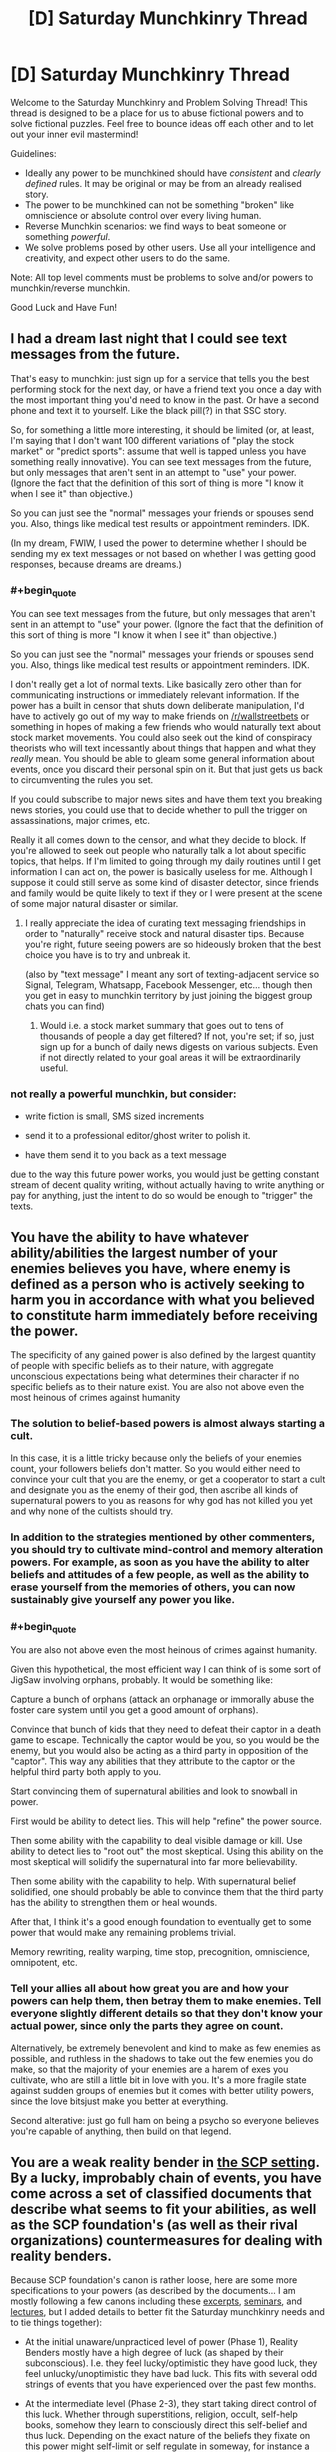 #+TITLE: [D] Saturday Munchkinry Thread

* [D] Saturday Munchkinry Thread
:PROPERTIES:
:Author: AutoModerator
:Score: 13
:DateUnix: 1593875096.0
:END:
Welcome to the Saturday Munchkinry and Problem Solving Thread! This thread is designed to be a place for us to abuse fictional powers and to solve fictional puzzles. Feel free to bounce ideas off each other and to let out your inner evil mastermind!

Guidelines:

- Ideally any power to be munchkined should have /consistent/ and /clearly defined/ rules. It may be original or may be from an already realised story.
- The power to be munchkined can not be something "broken" like omniscience or absolute control over every living human.
- Reverse Munchkin scenarios: we find ways to beat someone or something /powerful/.
- We solve problems posed by other users. Use all your intelligence and creativity, and expect other users to do the same.

Note: All top level comments must be problems to solve and/or powers to munchkin/reverse munchkin.

Good Luck and Have Fun!


** I had a dream last night that I could see text messages from the future.

That's easy to munchkin: just sign up for a service that tells you the best performing stock for the next day, or have a friend text you once a day with the most important thing you'd need to know in the past. Or have a second phone and text it to yourself. Like the black pill(?) in that SSC story.

So, for something a little more interesting, it should be limited (or, at least, I'm saying that I don't want 100 different variations of "play the stock market" or "predict sports": assume that well is tapped unless you have something really innovative). You can see text messages from the future, but only messages that aren't sent in an attempt to "use" your power. (Ignore the fact that the definition of this sort of thing is more "I know it when I see it" than objective.)

So you can just see the "normal" messages your friends or spouses send you. Also, things like medical test results or appointment reminders. IDK.

(In my dream, FWIW, I used the power to determine whether I should be sending my ex text messages or not based on whether I was getting good responses, because dreams are dreams.)
:PROPERTIES:
:Author: MagicWeasel
:Score: 4
:DateUnix: 1593904312.0
:END:

*** #+begin_quote
  You can see text messages from the future, but only messages that aren't sent in an attempt to "use" your power. (Ignore the fact that the definition of this sort of thing is more "I know it when I see it" than objective.)

  So you can just see the "normal" messages your friends or spouses send you. Also, things like medical test results or appointment reminders. IDK.
#+end_quote

I don't really get a lot of normal texts. Like basically zero other than for communicating instructions or immediately relevant information. If the power has a built in censor that shuts down deliberate manipulation, I'd have to actively go out of my way to make friends on [[/r/wallstreetbets]] or something in hopes of making a few friends who would naturally text about stock market movements. You could also seek out the kind of conspiracy theorists who will text incessantly about things that happen and what they /really/ mean. You should be able to gleam some general information about events, once you discard their personal spin on it. But that just gets us back to circumventing the rules you set.

If you could subscribe to major news sites and have them text you breaking news stories, you could use that to decide whether to pull the trigger on assassinations, major crimes, etc.

Really it all comes down to the censor, and what they decide to block. If you're allowed to seek out people who naturally talk a lot about specific topics, that helps. If I'm limited to going through my daily routines until I get information I can act on, the power is basically useless for me. Although I suppose it could still serve as some kind of disaster detector, since friends and family would be quite likely to text if they or I were present at the scene of some major natural disaster or similar.
:PROPERTIES:
:Author: Rhamni
:Score: 2
:DateUnix: 1593907544.0
:END:

**** I really appreciate the idea of curating text messaging friendships in order to "naturally" receive stock and natural disaster tips. Because you're right, future seeing powers are so hideously broken that the best choice you have is to try and unbreak it.

(also by "text message" I meant any sort of texting-adjacent service so Signal, Telegram, Whatsapp, Facebook Messenger, etc... though then you get in easy to munchkin territory by just joining the biggest group chats you can find)
:PROPERTIES:
:Author: MagicWeasel
:Score: 3
:DateUnix: 1593908543.0
:END:

***** Would i.e. a stock market summary that goes out to tens of thousands of people a day get filtered? If not, you're set; if so, just sign up for a bunch of daily news digests on various subjects. Even if not directly related to your goal areas it will be extraordinarily useful.
:PROPERTIES:
:Author: LazarusRises
:Score: 1
:DateUnix: 1593965363.0
:END:


*** not really a powerful munchkin, but consider:

- write fiction is small, SMS sized increments

- send it to a professional editor/ghost writer to polish it.

- have them send it to you back as a text message

due to the way this future power works, you would just be getting constant stream of decent quality writing, without actually having to write anything or pay for anything, just the intent to do so would be enough to "trigger" the texts.
:PROPERTIES:
:Author: Freevoulous
:Score: 2
:DateUnix: 1594892738.0
:END:


** You have the ability to have whatever ability/abilities the largest number of your enemies believes you have, where enemy is defined as a person who is actively seeking to harm you in accordance with what you believed to constitute harm immediately before receiving the power.

The specificity of any gained power is also defined by the largest quantity of people with specific beliefs as to their nature, with aggregate unconscious expectations being what determines their character if no specific beliefs as to their nature exist. You are also not above even the most heinous of crimes against humanity
:PROPERTIES:
:Author: Tibn
:Score: 4
:DateUnix: 1593876854.0
:END:

*** The solution to belief-based powers is almost always starting a cult.

In this case, it is a little tricky because only the beliefs of your enemies count, your followers beliefs don't matter. So you would either need to convince your cult that you are the enemy, or get a cooperator to start a cult and designate you as the enemy of their god, then ascribe all kinds of supernatural powers to you as reasons for why god has not killed you yet and why none of the cultists should try.
:PROPERTIES:
:Author: ShiranaiWakaranai
:Score: 10
:DateUnix: 1593886285.0
:END:


*** In addition to the strategies mentioned by other commenters, you should try to cultivate mind-control and memory alteration powers. For example, as soon as you have the ability to alter beliefs and attitudes of a few people, as well as the ability to erase yourself from the memories of others, you can now sustainably give yourself any power you like.
:PROPERTIES:
:Author: Audere_of_the_Grey
:Score: 5
:DateUnix: 1593917366.0
:END:


*** #+begin_quote
  You are also not above even the most heinous of crimes against humanity.
#+end_quote

Given this hypothetical, the most efficient way I can think of is some sort of JigSaw involving orphans, probably. It would be something like:

Capture a bunch of orphans (attack an orphanage or immorally abuse the foster care system until you get a good amount of orphans).

Convince that bunch of kids that they need to defeat their captor in a death game to escape. Technically the captor would be you, so you would be the enemy, but you would also be acting as a third party in opposition of the "captor". This way any abilities that they attribute to the captor or the helpful third party both apply to you.

Start convincing them of supernatural abilities and look to snowball in power.

First would be ability to detect lies. This will help "refine" the power source.

Then some ability with the capability to deal visible damage or kill. Use ability to detect lies to "root out" the most skeptical. Using this ability on the most skeptical will solidify the supernatural into far more believability.

Then some ability with the capability to help. With supernatural belief solidified, one should probably be able to convince them that the third party has the ability to strengthen them or heal wounds.

After that, I think it's a good enough foundation to eventually get to some power that would make any remaining problems trivial.

Memory rewriting, reality warping, time stop, precognition, omniscience, omnipotent, etc.
:PROPERTIES:
:Author: pldl
:Score: 2
:DateUnix: 1593879764.0
:END:


*** Tell your allies all about how great you are and how your powers can help them, then betray them to make enemies. Tell everyone slightly different details so that they don't know your actual power, since only the parts they agree on count.

Alternatively, be extremely benevolent and kind to make as few enemies as possible, and ruthless in the shadows to take out the few enemies you do make, so that the majority of your enemies are a harem of exes you cultivate, who are still a little bit in love with you. It's a more fragile state against sudden groups of enemies but it comes with better utility powers, since the love bitsjust make you better at everything.

Second alterative: just go full ham on being a psycho so everyone believes you're capable of anything, then build on that legend.
:PROPERTIES:
:Author: MilesSand
:Score: 1
:DateUnix: 1594098706.0
:END:


** You are a weak reality bender in [[http://www.scp-wiki.net/][the SCP setting]]. By a lucky, improbably chain of events, you have come across a set of classified documents that describe what seems to fit your abilities, as well as the SCP foundation's (as well as their rival organizations) countermeasures for dealing with reality benders.

Because SCP foundation's canon is rather loose, here are some more specifications to your powers (as described by the documents... I am mostly following a few canons including these [[http://www.scp-wiki.net/goc-supplemental-humanoid-guide][excerpts]], [[http://www.scp-wiki.net/clef101][seminars]], and [[http://www.scp-wiki.net/goc-supplemental-thaumatology][lectures]], but I added details to better fit the Saturday munchkinry needs and to tie things together):

- At the initial unaware/unpracticed level of power (Phase 1), Reality Benders mostly have a high degree of luck (as shaped by their subconscious). I.e. they feel lucky/optimistic they have good luck, they feel unlucky/unoptimistic they have bad luck. This fits with several odd strings of events that you have experienced over the past few months.

- At the intermediate level (Phase 2-3), they start taking direct control of this luck. Whether through superstitions, religion, occult, self-help books, somehow they learn to consciously direct this self-belief and thus luck. Depending on the exact nature of the beliefs they fixate on this power might self-limit or self regulate in someway, for instance a superstition driven control means might be limited by the complexity of the superstitious rituals required or a religion based means of control might be limited by theological beliefs or guilt tied to the religion. You only have one instance in which you think you consciously controlled your powers... you recently tried to will yourself into finding an explanation for your strings of odd luck recently, and this seems to fit with you finding these documents.

- The majority (90-95%) of potential reality benders get stuck at Phase 3, but some move on to Phase 4. As they learn to explicitly control their powers, the reality bender becomes capable of explicitly intervening in reality often with various forms of power including matter creation, telekinesis, slowing or speeding up time (time reversal is much rarer, possibly not truly existent), mind alteration, retroactive rewriting of events, imbuing powers into objects or people, and more.

- As awesome as the Phase 4 powers sound... the users typically go insane, becoming obsessed with getting more and more power. Older research suspected this was simply a result of all the power leading to megalomania, or that mental illness was correlated with gaining reality bender powers however more recent research suggests that several specific actions tend to begin the spiral into insanity. The clearest cause of insanity is attempting to bootstrap their powers by altering their own mind/belief state. Other possible factors (the research is still being developed) in insanity include murder, altering other minds without their explicit consent, alteration of other's bodies without their explicit consent, rape, attempting to bootstrap powers by retroactively altering ones past, other forms of permanent self-alteration, and pacts with otherworldly entities.

- Phase 5 benders are mostly theoretical, it is thought that a few major disruptions to reality were the result of Phase 5 benders using their powers and accidentally erasing themselves or banishing themselves to pocket dimensions in the process.

- No matter how powerful reality benders get, their powers are bound by their perception of reality. If they can't perceive something, (in at least some sense) they can't affect it. In weaker reality benders (Phase 3 and early 4), this means they have to explicitly see or feel something, for more moderately powerful reality they can use hearing or memory of seeing something (Phase 4), the most powerful can work off of accurate imagining of something (later Phase 4). Related to this, extrasensory powers and super senses are rare in reality benders, for some reason they have a hard time enhancing their own sensory ability.

- Creation of anomalous objects is possible but unreliable. They generally only have a single power and quirky/esoteric/dangerous side effects that are partly random and partly based around the subconscious biases of the reality bender.

- Reality bender powers are also often limited by information as well. For example if the bender tries to bring back a dead person, the resurrected person be missing memories and aspects of their personality, only possessing memories/personality that fit with living people's memories and factual information that is available. In the case of a weaker reality bender the resurrected might only have memories that match the bender's memories. Likewise permanent biological alteration might require the bender's continued use of power to remain stable as they can't fully visualize the complexity of living biology. This limitation can be /partly/ bypassed by working around it or with careful research and collection of information. In the case of raising the dead, it might be more effective to retroactively make it so they didn't die in the first place. The more inconsistencies in reality this would cause, the more power it takes to do. Careful planning of the reality bending to minimize inconsistency can partly work around it. Likewise, with permanent biological alteration, careful scientific research to ensure the end result is biologically possible and self-consistent will reduce the need to actively maintain it.

- *You'll only be able to manage one or two minor Phase 4 powers and the occasional anomalous object (a few months of artistic/creative work to produce an object) if you avoid bootstrapping/self-alteration.*

Of the countermeasures:

- The SCP Foundation heavily, automatically, and actively monitors the stock market and lotteries for unlikely chains of events. They also have a slower, less active manual review of news reports and internet media for unusual phenomena.

- The Foundation has sensors called "Kant counters" that can sense the reality fluctuations caused by reality benders when their powers are active. Kant counters are non-directional, it takes a set of them and timing information to triangulate reality alteration. Also, unless the reality bender is actively using powers, they cannot identify reality benders themselves. Phase 3 abilities are almost undetectable unless the bender is right on top of a sensor, various Phase 4 abilities are detectable from different distances: retroactive alteration of reality (with no inconsistencies, which is hard to do) from hundreds of meters, telekinesis/mind alteration/matter alteration from a few kilometers, matter creation from tens of kilometers, retroactive alteration of reality with minor inconsistencies from tens of kilometers, retroactive alteration of reality with heavy inconsistencies from hundred of kilometers, creation of pocket realities from hundreds of kilometers, altering the flow of time from hundreds of kilometers. Multiple sensors exist around all major SCP foundation sites along with additional (disguised) sensors at U.S. military bases, various scientific institutions, and in major cities.

- The Foundation is mostly based in America, Russia, and places where the American or Russian military can strong arm their way into control of anomalies.

- For Phase 3 benders, the Foundation actively monitors them after identifying them. For Phase 4 benders, the Foundation typically attempts to bring them in with sedation and then neutralize their powers with a "Scranton Reality anchor" (a device that counteracts the reality fluctuations tied to reality bender power usage). If they can't be brought in, the Foundation shifts to termination.

- A rival organization, the Global Occult Coalition has a zero tolerance policy, even Phase 2-3 reality benders are terminated at all costs.

- The GOC doesn't have Kant counter but instead has Elan Vital Emission (EVE) sensors. These sensor, which in implementation are work like bulky cameras, can identify reality benders on sight, but can't detect them from a distance.

- The GOC is mostly based in the European Union, with a minimal presence in America.

- The preferred method of termination (for both the GOC and Foundation) is a sniper bullet fired with a velocity faster than the speed of sound is the preferred method of execution, as most reality bender lack extra sensory ability. Other methods similarly focus on being lethal, fast, and surprising.

- Another organization, Marshall, Carter and Darke, caters to the tastes of the rich and powerful with anomalous artifacts and objects. It is speculated they have a handful of more stable reality benders on retainer that they pay for anomalous objects, even with the dangerous side-effects they often have. You have no idea how to contact them other than the fact that they are tied to various super wealthy people.

- The Serpent's Hand is a collection of cults/secret societies/magical organizations with access to a massive extradimensional library. They are rumored to offer either sanctuary or banishment to pocket dimensions to reality benders.

So a few prompts/questions:

Best ways to abuse your luck control without being caught?

What minor Phase 4 powers would you pick to get the most out of them while avoiding detection and insanity?

Would you risk the insanity for just a bit more power?

Any ideas for clever tricks to increasing your self-belief without going insane or losing touch with reality?

Clever ideas to throw the Foundation or GOC off your tail?

Ideas for establishing contact with MC&D or Serpent's Hand?

How would you optimize or improve the Foundation's or GOC's approach to reality benders?
:PROPERTIES:
:Author: scruiser
:Score: 6
:DateUnix: 1593884556.0
:END:


** *Time Loop and WW2 era Poland:*

On September 1 , 1939 Poland was attacked by the Nazis, and 2 weeks later by the Soviets.

Imagine if the second the clock ticks 12 PM , on September 30, 1939, every Pole was sent back to September 1, with all the knowledge they got since. (For the sake of the argument, this is purely mental time travel like in *Mother of Learning*).

How could Poland use that power to fend of the Nazis and the Soviets and keep their independence? How many loops would it take until they could win decisively? What would be your strategy if you were the leader of the Polish army and knew about the Loop?
:PROPERTIES:
:Author: Freevoulous
:Score: 1
:DateUnix: 1594893431.0
:END:
